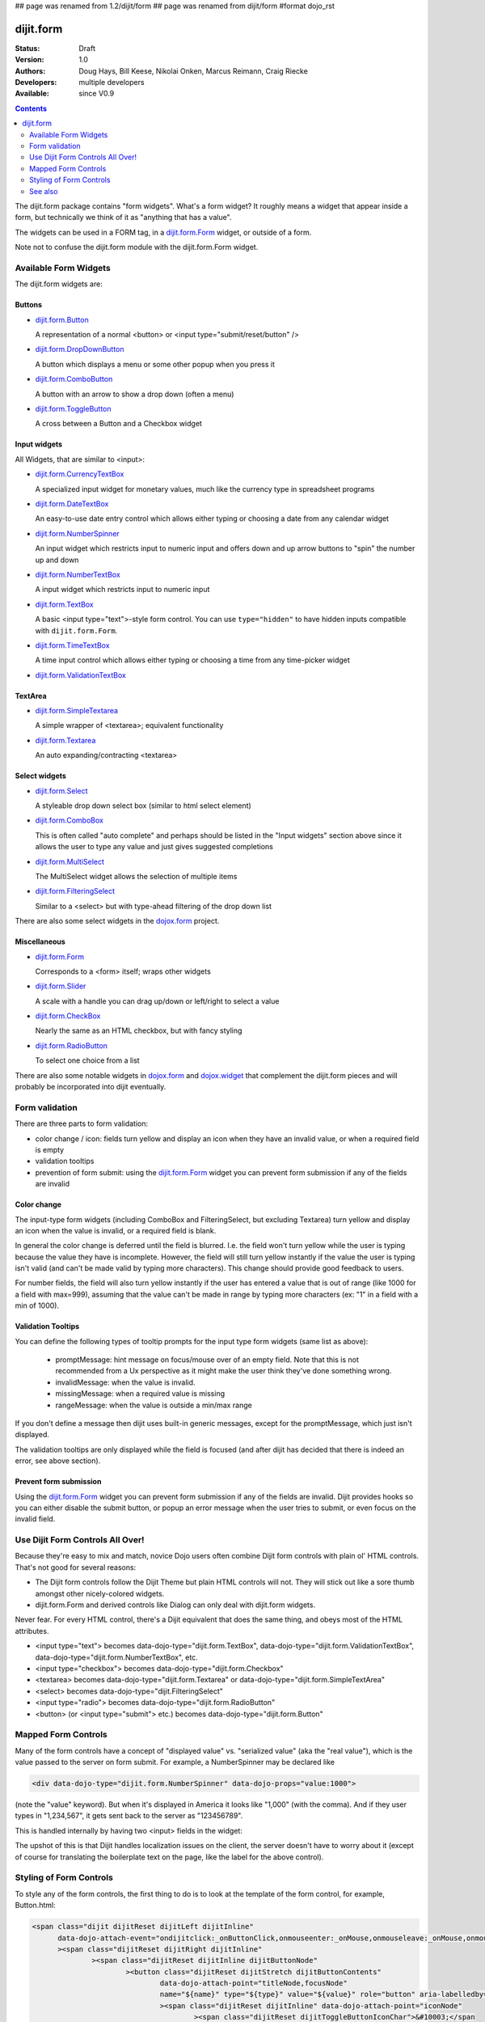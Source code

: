 ## page was renamed from 1.2/dijit/form
## page was renamed from dijit/form
#format dojo_rst

dijit.form
==========

:Status: Draft
:Version: 1.0
:Authors: Doug Hays, Bill Keese, Nikolai Onken, Marcus Reimann, Craig Riecke
:Developers: multiple developers
:Available: since V0.9

.. contents::
    :depth: 2

The dijit.form package contains "form widgets". What's a form widget? It roughly means a widget that appear inside a form, but technically we think of it as "anything that has a value".

The widgets can be used in a FORM tag, in a `dijit.form.Form <dijit/form/Form>`_ widget, or outside of a form.

Note not to confuse the dijit.form module with the dijit.form.Form widget.


======================
Available Form Widgets
======================

The dijit.form widgets are:

Buttons
-------

* `dijit.form.Button <dijit/form/Button>`_

  A representation of a normal <button> or <input type="submit/reset/button" />

* `dijit.form.DropDownButton <dijit/form/DropDownButton>`_ 

  A button which displays a menu or some other popup when you press it

* `dijit.form.ComboButton <dijit/form/ComboButton>`_

  A button with an arrow to show a drop down (often a menu)

* `dijit.form.ToggleButton <dijit/form/ToggleButton>`_

  A cross between a Button and a Checkbox widget

Input widgets 
-------------

All Widgets, that are similar to <input>:

* `dijit.form.CurrencyTextBox <dijit/form/CurrencyTextBox>`_

  A specialized input widget for monetary values, much like the currency type in spreadsheet programs

* `dijit.form.DateTextBox <dijit/form/DateTextBox>`_

  An easy-to-use date entry control which allows either typing or choosing a date from any calendar widget

* `dijit.form.NumberSpinner <dijit/form/NumberSpinner>`_

  An input widget which restricts input to numeric input and offers down and up arrow buttons to "spin" the number up and down

* `dijit.form.NumberTextBox <dijit/form/NumberTextBox>`_

  A input widget which restricts input to numeric input

* `dijit.form.TextBox <dijit/form/TextBox>`_

  A basic <input type="text">-style form control. You can use ``type="hidden"`` to have hidden inputs compatible with ``dijit.form.Form``.

* `dijit.form.TimeTextBox <dijit/form/TimeTextBox>`_

  A time input control which allows either typing or choosing a time from any time-picker widget

* `dijit.form.ValidationTextBox <dijit/form/ValidationTextBox>`_

TextArea
--------

* `dijit.form.SimpleTextarea <dijit/form/SimpleTextarea>`_

  A simple wrapper of <textarea>; equivalent functionality

* `dijit.form.Textarea <dijit/form/Textarea>`_

  An auto expanding/contracting <textarea>

Select widgets
--------------

* `dijit.form.Select <dijit/form/Select>`_

  A styleable drop down select box (similar to html select element)

* `dijit.form.ComboBox <dijit/form/ComboBox>`_

  This is often called "auto complete" and perhaps should be listed in the "Input widgets" section above since it allows the user to type any value and just gives suggested completions

* `dijit.form.MultiSelect <dijit/form/MultiSelect>`_

  The MultiSelect widget allows the selection of multiple items

* `dijit.form.FilteringSelect <dijit/form/FilteringSelect>`_

  Similar to a <select> but with type-ahead filtering of the drop down list

There are also some select widgets in the `dojox.form <dojox/form>`_ project.

Miscellaneous
-------------

* `dijit.form.Form <dijit/form/Form>`_

  Corresponds to a <form> itself; wraps other widgets

* `dijit.form.Slider <dijit/form/Slider>`_

  A scale with a handle you can drag up/down or left/right to select a value

* `dijit.form.CheckBox <dijit/form/CheckBox>`_

  Nearly the same as an HTML checkbox, but with fancy styling

* `dijit.form.RadioButton <dijit/form/RadioButton>`_

  To select one choice from a list

There are also some notable widgets in `dojox.form <dojox/form>`_ and `dojox.widget <dojox/widget>`_ that complement the dijit.form pieces and will probably be incorporated into dijit eventually.


===============
Form validation
===============

There are three parts to form validation:

* color change / icon: fields turn yellow and display an icon when they have an invalid value, or when a required field is empty

* validation tooltips

* prevention of form submit: using the `dijit.form.Form <dijit/form/Form>`_ widget you can prevent form submission if any of the fields are invalid

Color change
------------
The input-type form widgets (including ComboBox and FilteringSelect, but excluding Textarea) turn yellow and display an icon when the value is invalid, or a required field is blank.

In general the color change is deferred until the field is blurred. I.e. the field won't turn yellow while the user is typing because the value they have is incomplete. However, the field will still turn yellow instantly if the value the user is typing isn't valid (and can't be made valid by typing more characters). This change should provide good feedback to users.

For number fields, the field will also turn yellow instantly if the user has entered a value that is out of range (like 1000 for a field with max=999), assuming that the value can't be made in range by typing more characters (ex: "1" in a field with a min of 1000).

Validation Tooltips
-------------------
You can define the following types of tooltip prompts for the input type form widgets (same list as above):

  * promptMessage: hint message on focus/mouse over of an empty field.  Note that this is not recommended from a Ux perspective as it might make the user think they've done something wrong.
  * invalidMessage: when the value is invalid.
  * missingMessage: when a required value is missing
  * rangeMessage: when the value is outside a min/max range

If you don't define a message then dijit uses built-in generic messages, except for the promptMessage, which just isn't displayed.

The validation tooltips are only displayed while the field is focused (and after dijit has decided that there is indeed an error, see above section).

Prevent form submission
-----------------------
Using the `dijit.form.Form <dijit/form/Form>`_ widget you can prevent form submission if any of the fields are invalid.  Dijit provides hooks so you can either disable the submit button, or popup an error message when the user tries to submit, or even focus on the invalid field.

=================================
Use Dijit Form Controls All Over!
=================================

Because they're easy to mix and match, novice Dojo users often combine Dijit form controls with plain ol' HTML controls.  That's not good for several reasons:

* The Dijit form controls follow the Dijit Theme but plain HTML controls will not.  They will stick out like a sore thumb amongst other nicely-colored widgets.  
* dijit.form.Form and derived controls like Dialog can only deal with dijit.form widgets.

Never fear.  For every HTML control, there's a Dijit equivalent that does the same thing, and obeys most of the HTML attributes.

* <input type="text"> becomes data-dojo-type="dijit.form.TextBox", data-dojo-type="dijit.form.ValidationTextBox", data-dojo-type="dijit.form.NumberTextBox", etc.
* <input type="checkbox"> becomes data-dojo-type="dijit.form.Checkbox"
* <textarea> becomes data-dojo-type="dijit.form.Textarea" or data-dojo-type="dijit.form.SimpleTextArea"
* <select> becomes data-dojo-type="dijit.FilteringSelect"
* <input type="radio"> becomes data-dojo-type="dijit.form.RadioButton"
* <button> (or <input type="submit"> etc.) becomes data-dojo-type="dijit.form.Button"


.. _mapped:


====================
Mapped Form Controls
====================

Many of the form controls have a concept of "displayed value" vs. "serialized value" (aka the "real value"), which is the value passed to the server on form submit.  For example, a NumberSpinner may be declared like

.. code-block :: html

  <div data-dojo-type="dijit.form.NumberSpinner" data-dojo-props="value:1000">

(note the "value" keyword). But when it's displayed in America it looks like "1,000" (with the comma). And if they user types in "1,234,567", it gets sent back to the server as "123456789".

This is handled internally by having two <input> fields in the widget:

.. image:: MappedTextBox.gif

The upshot of this is that Dijit handles localization issues on the client, the server doesn't have to worry about it (except of course for translating the boilerplate text on the page, like the label for the above control).

========================
Styling of Form Controls
========================

To style any of the form controls, the first thing to do is to look at the template of the form control, for example, Button.html:

.. code-block:: html

  <span class="dijit dijitReset dijitLeft dijitInline"
	data-dojo-attach-event="ondijitclick:_onButtonClick,onmouseenter:_onMouse,onmouseleave:_onMouse,onmousedown:_onMouse"
	><span class="dijitReset dijitRight dijitInline"
		><span class="dijitReset dijitInline dijitButtonNode"
			><button class="dijitReset dijitStretch dijitButtonContents"
				data-dojo-attach-point="titleNode,focusNode" 
				name="${name}" type="${type}" value="${value}" role="button" aria-labelledby="${id}_label"
				><span class="dijitReset dijitInline" data-dojo-attach-point="iconNode" 
					><span class="dijitReset dijitToggleButtonIconChar">&#10003;</span 
				></span 
				><span class="dijitReset dijitInline dijitButtonText" 
					id="${id}_label"  
					data-dojo-attach-point="containerNode"
				></span
			></button
		></span
	></span
  ></span>

And then to look in firebug to see it in action.

The template, however, does not tell the whole story.  Each form widget (and many other widgets too) have something called a "baseClass", which is applied to the root node of the widget.   In Button's case, the baseClass is called "dijitButton".  Also, depending on the *state* of the widget, additional classes are applied to the widget's DOM node.  The additional classes are a combination of baseClass and various keywords:

  * Focused
  * Active  (when pressing the button)
  * Hover   (when hovering over the button)
  * Checked (for toggle-type widgets like CheckBox)
  * Selected (button for currently selected pane/tab)
  * Disabled
  * ReadOnly

For example, a dormant button will have the class:

  * dijitButton

When the user hovers over it, the classes will become:

  * dijitButton
  * dijitButtonHover

There are also combination classes that are applied.  For example, if a user focuses and hovers over a button, the classes become:

  * dijitButton
  * dijitButtonHover
  * dijitButtonFocused
  * dijitButtonFocusedHover

Using the classes defined on the DOM node you can affect the styling of any sub-nodes within the widget.   For example:

.. code-block:: css

  .dijitButtonFocused .dijitButtonContents {
       color: red;
   }

========
See also
========

* `Dive into Dijit Forms <http://www.sitepen.com/blog/2010/08/11/dive-into-dijit-forms/>`_
